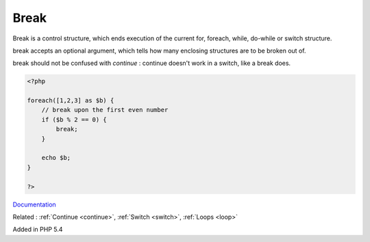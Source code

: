 .. _break:
.. meta::
	:description:
		Break: Break is a control structure, which ends execution of the current for, foreach, while, do-while or switch structure.
	:twitter:card: summary_large_image
	:twitter:site: @exakat
	:twitter:title: Break
	:twitter:description: Break: Break is a control structure, which ends execution of the current for, foreach, while, do-while or switch structure
	:twitter:creator: @exakat
	:og:title: Break
	:og:type: article
	:og:description: Break is a control structure, which ends execution of the current for, foreach, while, do-while or switch structure
	:og:url: https://php-dictionary.readthedocs.io/en/latest/dictionary/break.ini.html
	:og:locale: en


Break
-----

Break is a control structure, which ends execution of the current for, foreach, while, do-while or switch structure.

break accepts an optional argument, which tells how many enclosing structures are to be broken out of. 

break should not be confused with `continue` : continue doesn't work in a switch, like a break does.


.. code-block:: php
   
   <?php
   
   foreach([1,2,3] as $b) {
       // break upon the first even number
       if ($b % 2 == 0) {
           break;
       }
       
       echo $b;
   }
   
   ?>


`Documentation <https://www.php.net/manual/en/control-structures.break.php>`__

Related : :ref:`Continue <continue>`, :ref:`Switch <switch>`, :ref:`Loops <loop>`

Added in PHP 5.4
